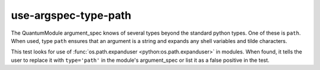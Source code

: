 use-argspec-type-path
=====================

The QuantumModule argument_spec knows of several types beyond the standard python types.  One of
these is ``path``.  When used, type ``path`` ensures that an argument is a string and expands any
shell variables and tilde characters.

This test looks for use of :func:`os.path.expanduser <python:os.path.expanduser>` in modules.  When found, it tells the user to
replace it with ``type='path'`` in the module's argument_spec or list it as a false positive in the
test.
